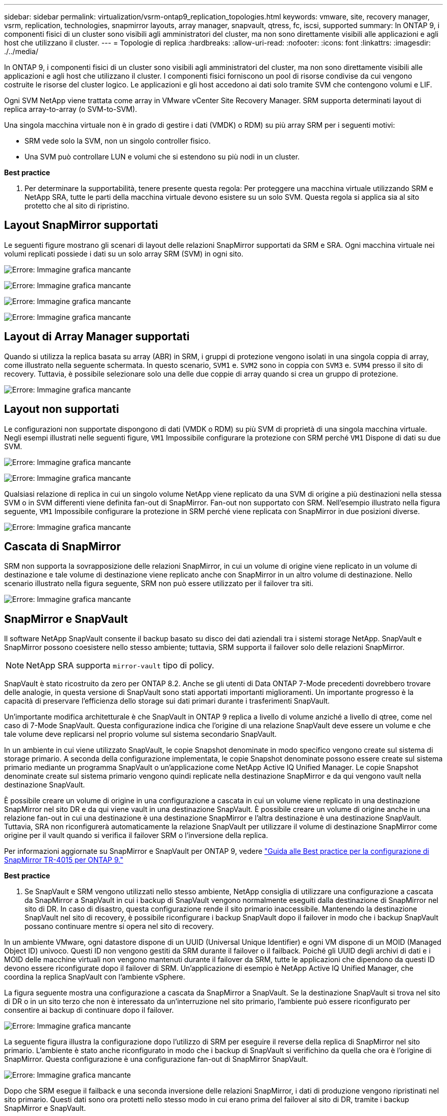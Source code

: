 ---
sidebar: sidebar 
permalink: virtualization/vsrm-ontap9_replication_topologies.html 
keywords: vmware, site, recovery manager, vsrm, replication, technologies, snapmirror layouts, array manager, snapvault, qtress, fc, iscsi, supported 
summary: In ONTAP 9, i componenti fisici di un cluster sono visibili agli amministratori del cluster, ma non sono direttamente visibili alle applicazioni e agli host che utilizzano il cluster. 
---
= Topologie di replica
:hardbreaks:
:allow-uri-read: 
:nofooter: 
:icons: font
:linkattrs: 
:imagesdir: ./../media/


[role="lead"]
In ONTAP 9, i componenti fisici di un cluster sono visibili agli amministratori del cluster, ma non sono direttamente visibili alle applicazioni e agli host che utilizzano il cluster. I componenti fisici forniscono un pool di risorse condivise da cui vengono costruite le risorse del cluster logico. Le applicazioni e gli host accedono ai dati solo tramite SVM che contengono volumi e LIF.

Ogni SVM NetApp viene trattata come array in VMware vCenter Site Recovery Manager. SRM supporta determinati layout di replica array-to-array (o SVM-to-SVM).

Una singola macchina virtuale non è in grado di gestire i dati (VMDK) o RDM) su più array SRM per i seguenti motivi:

* SRM vede solo la SVM, non un singolo controller fisico.
* Una SVM può controllare LUN e volumi che si estendono su più nodi in un cluster.


*Best practice*

. Per determinare la supportabilità, tenere presente questa regola: Per proteggere una macchina virtuale utilizzando SRM e NetApp SRA, tutte le parti della macchina virtuale devono esistere su un solo SVM. Questa regola si applica sia al sito protetto che al sito di ripristino.




== Layout SnapMirror supportati

Le seguenti figure mostrano gli scenari di layout delle relazioni SnapMirror supportati da SRM e SRA. Ogni macchina virtuale nei volumi replicati possiede i dati su un solo array SRM (SVM) in ogni sito.

image:vsrm-ontap9_image7.png["Errore: Immagine grafica mancante"]

image:vsrm-ontap9_image8.png["Errore: Immagine grafica mancante"]

image:vsrm-ontap9_image9.png["Errore: Immagine grafica mancante"]

image:vsrm-ontap9_image10.png["Errore: Immagine grafica mancante"]



== Layout di Array Manager supportati

Quando si utilizza la replica basata su array (ABR) in SRM, i gruppi di protezione vengono isolati in una singola coppia di array, come illustrato nella seguente schermata. In questo scenario, `SVM1` e. `SVM2` sono in coppia con `SVM3` e. `SVM4` presso il sito di recovery. Tuttavia, è possibile selezionare solo una delle due coppie di array quando si crea un gruppo di protezione.

image:vsrm-ontap9_image11.png["Errore: Immagine grafica mancante"]



== Layout non supportati

Le configurazioni non supportate dispongono di dati (VMDK o RDM) su più SVM di proprietà di una singola macchina virtuale. Negli esempi illustrati nelle seguenti figure, `VM1` Impossibile configurare la protezione con SRM perché `VM1` Dispone di dati su due SVM.

image:vsrm-ontap9_image12.png["Errore: Immagine grafica mancante"]

image:vsrm-ontap9_image13.png["Errore: Immagine grafica mancante"]

Qualsiasi relazione di replica in cui un singolo volume NetApp viene replicato da una SVM di origine a più destinazioni nella stessa SVM o in SVM differenti viene definita fan-out di SnapMirror. Fan-out non supportato con SRM. Nell'esempio illustrato nella figura seguente, `VM1` Impossibile configurare la protezione in SRM perché viene replicata con SnapMirror in due posizioni diverse.

image:vsrm-ontap9_image14.png["Errore: Immagine grafica mancante"]



== Cascata di SnapMirror

SRM non supporta la sovrapposizione delle relazioni SnapMirror, in cui un volume di origine viene replicato in un volume di destinazione e tale volume di destinazione viene replicato anche con SnapMirror in un altro volume di destinazione. Nello scenario illustrato nella figura seguente, SRM non può essere utilizzato per il failover tra siti.

image:vsrm-ontap9_image15.png["Errore: Immagine grafica mancante"]



== SnapMirror e SnapVault

Il software NetApp SnapVault consente il backup basato su disco dei dati aziendali tra i sistemi storage NetApp. SnapVault e SnapMirror possono coesistere nello stesso ambiente; tuttavia, SRM supporta il failover solo delle relazioni SnapMirror.


NOTE: NetApp SRA supporta `mirror-vault` tipo di policy.

SnapVault è stato ricostruito da zero per ONTAP 8.2. Anche se gli utenti di Data ONTAP 7-Mode precedenti dovrebbero trovare delle analogie, in questa versione di SnapVault sono stati apportati importanti miglioramenti. Un importante progresso è la capacità di preservare l'efficienza dello storage sui dati primari durante i trasferimenti SnapVault.

Un'importante modifica architetturale è che SnapVault in ONTAP 9 replica a livello di volume anziché a livello di qtree, come nel caso di 7-Mode SnapVault. Questa configurazione indica che l'origine di una relazione SnapVault deve essere un volume e che tale volume deve replicarsi nel proprio volume sul sistema secondario SnapVault.

In un ambiente in cui viene utilizzato SnapVault, le copie Snapshot denominate in modo specifico vengono create sul sistema di storage primario. A seconda della configurazione implementata, le copie Snapshot denominate possono essere create sul sistema primario mediante un programma SnapVault o un'applicazione come NetApp Active IQ Unified Manager. Le copie Snapshot denominate create sul sistema primario vengono quindi replicate nella destinazione SnapMirror e da qui vengono vault nella destinazione SnapVault.

È possibile creare un volume di origine in una configurazione a cascata in cui un volume viene replicato in una destinazione SnapMirror nel sito DR e da qui viene vault in una destinazione SnapVault. È possibile creare un volume di origine anche in una relazione fan-out in cui una destinazione è una destinazione SnapMirror e l'altra destinazione è una destinazione SnapVault. Tuttavia, SRA non riconfigurerà automaticamente la relazione SnapVault per utilizzare il volume di destinazione SnapMirror come origine per il vault quando si verifica il failover SRM o l'inversione della replica.

Per informazioni aggiornate su SnapMirror e SnapVault per ONTAP 9, vedere https://www.netapp.com/media/17229-tr4015.pdf?v=127202175503P["Guida alle Best practice per la configurazione di SnapMirror TR-4015 per ONTAP 9."^]

*Best practice*

. Se SnapVault e SRM vengono utilizzati nello stesso ambiente, NetApp consiglia di utilizzare una configurazione a cascata da SnapMirror a SnapVault in cui i backup di SnapVault vengono normalmente eseguiti dalla destinazione di SnapMirror nel sito di DR. In caso di disastro, questa configurazione rende il sito primario inaccessibile. Mantenendo la destinazione SnapVault nel sito di recovery, è possibile riconfigurare i backup SnapVault dopo il failover in modo che i backup SnapVault possano continuare mentre si opera nel sito di recovery.


In un ambiente VMware, ogni datastore dispone di un UUID (Universal Unique Identifier) e ogni VM dispone di un MOID (Managed Object ID) univoco. Questi ID non vengono gestiti da SRM durante il failover o il failback. Poiché gli UUID degli archivi di dati e i MOID delle macchine virtuali non vengono mantenuti durante il failover da SRM, tutte le applicazioni che dipendono da questi ID devono essere riconfigurate dopo il failover di SRM. Un'applicazione di esempio è NetApp Active IQ Unified Manager, che coordina la replica SnapVault con l'ambiente vSphere.

La figura seguente mostra una configurazione a cascata da SnapMirror a SnapVault. Se la destinazione SnapVault si trova nel sito di DR o in un sito terzo che non è interessato da un'interruzione nel sito primario, l'ambiente può essere riconfigurato per consentire ai backup di continuare dopo il failover.

image:vsrm-ontap9_image16.png["Errore: Immagine grafica mancante"]

La seguente figura illustra la configurazione dopo l'utilizzo di SRM per eseguire il reverse della replica di SnapMirror nel sito primario. L'ambiente è stato anche riconfigurato in modo che i backup di SnapVault si verifichino da quella che ora è l'origine di SnapMirror. Questa configurazione è una configurazione fan-out di SnapMirror SnapVault.

image:vsrm-ontap9_image17.png["Errore: Immagine grafica mancante"]

Dopo che SRM esegue il failback e una seconda inversione delle relazioni SnapMirror, i dati di produzione vengono ripristinati nel sito primario. Questi dati sono ora protetti nello stesso modo in cui erano prima del failover al sito di DR, tramite i backup SnapMirror e SnapVault.



== Utilizzo di Qtree in ambienti Site Recovery Manager

I qtree sono directory speciali che consentono l'applicazione delle quote del file system per NAS. ONTAP 9 consente la creazione di qtree e qtree possono esistere in volumi replicati con SnapMirror. Tuttavia, SnapMirror non consente la replica di singoli qtree o replica a livello di qtree. Tutte le repliche di SnapMirror sono solo a livello di volume. Per questo motivo, NetApp sconsiglia l'utilizzo di qtree con SRM.



== Ambienti misti FC e iSCSI

Con i protocolli SAN supportati (FC, FCoE e iSCSI), ONTAP 9 offre servizi LUN, ovvero la possibilità di creare e mappare LUN agli host collegati. Poiché il cluster è costituito da più controller, esistono più percorsi logici gestiti da i/o multipath verso qualsiasi LUN individuale. L'ALUA (Asymmetric Logical Unit Access) viene utilizzato sugli host in modo che il percorso ottimizzato per un LUN sia selezionato e reso attivo per il trasferimento dei dati. Se il percorso ottimizzato per qualsiasi LUN cambia (ad esempio, perché il volume contenente viene spostato), ONTAP 9 riconosce automaticamente e regola senza interruzioni per questa modifica. Se il percorso ottimizzato non è disponibile, ONTAP può passare senza interruzioni a qualsiasi altro percorso disponibile.

VMware SRM e NetApp SRA supportano l'utilizzo del protocollo FC in un sito e del protocollo iSCSI nell'altro. Tuttavia, non supporta la combinazione di datastore FC-attached e datastore iSCSI-attached nello stesso host ESXi o in host diversi nello stesso cluster. Questa configurazione non è supportata con SRM perché, durante il failover SRM o il failover di test, SRM include tutti gli iniziatori FC e iSCSI negli host ESXi nella richiesta.

*Best practice*

. SRM e SRA supportano protocolli FC e iSCSI misti tra i siti protetti e di ripristino. Tuttavia, ogni sito deve essere configurato con un solo protocollo, FC o iSCSI, non entrambi nello stesso sito. Se esiste un requisito per la configurazione dei protocolli FC e iSCSI nello stesso sito, NetApp consiglia che alcuni host utilizzino iSCSI e altri host utilizzino FC. In questo caso, NetApp consiglia anche di configurare le mappature delle risorse SRM in modo che le macchine virtuali siano configurate per il failover in un gruppo di host o nell'altro.

